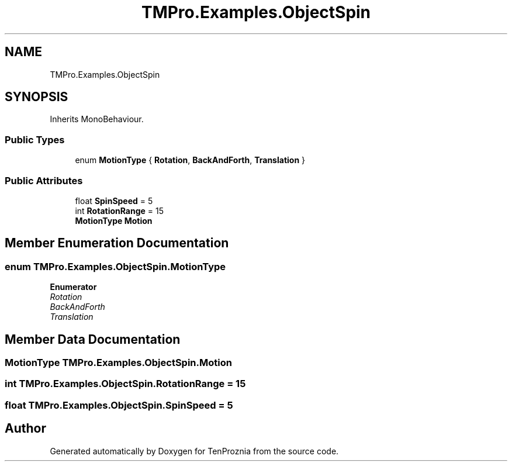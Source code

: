 .TH "TMPro.Examples.ObjectSpin" 3 "Fri Sep 24 2021" "Version v1" "TenProznia" \" -*- nroff -*-
.ad l
.nh
.SH NAME
TMPro.Examples.ObjectSpin
.SH SYNOPSIS
.br
.PP
.PP
Inherits MonoBehaviour\&.
.SS "Public Types"

.in +1c
.ti -1c
.RI "enum \fBMotionType\fP { \fBRotation\fP, \fBBackAndForth\fP, \fBTranslation\fP }"
.br
.in -1c
.SS "Public Attributes"

.in +1c
.ti -1c
.RI "float \fBSpinSpeed\fP = 5"
.br
.ti -1c
.RI "int \fBRotationRange\fP = 15"
.br
.ti -1c
.RI "\fBMotionType\fP \fBMotion\fP"
.br
.in -1c
.SH "Member Enumeration Documentation"
.PP 
.SS "enum \fBTMPro\&.Examples\&.ObjectSpin\&.MotionType\fP"

.PP
\fBEnumerator\fP
.in +1c
.TP
\fB\fIRotation \fP\fP
.TP
\fB\fIBackAndForth \fP\fP
.TP
\fB\fITranslation \fP\fP
.SH "Member Data Documentation"
.PP 
.SS "\fBMotionType\fP TMPro\&.Examples\&.ObjectSpin\&.Motion"

.SS "int TMPro\&.Examples\&.ObjectSpin\&.RotationRange = 15"

.SS "float TMPro\&.Examples\&.ObjectSpin\&.SpinSpeed = 5"


.SH "Author"
.PP 
Generated automatically by Doxygen for TenProznia from the source code\&.

